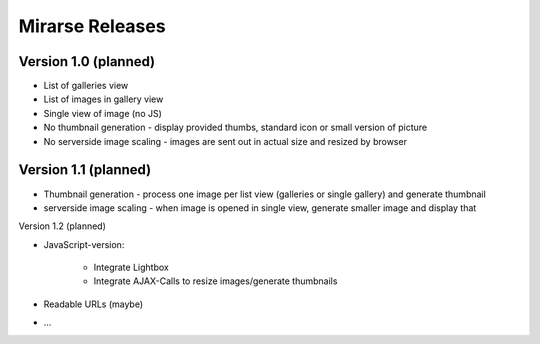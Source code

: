 ================
Mirarse Releases
================

Version 1.0 (planned)
=====================

* List of galleries view
* List of images in gallery view
* Single view of image (no JS)
* No thumbnail generation - display provided thumbs, standard icon or small version of picture
* No serverside image scaling - images are sent out in actual size and resized by browser

Version 1.1 (planned)
=====================

* Thumbnail generation - process one image per list view (galleries or single gallery) and generate thumbnail
* serverside image scaling - when image is opened in single view, generate smaller image and display that

Version 1.2 (planned)

* JavaScript-version:

	* Integrate Lightbox
	* Integrate AJAX-Calls to resize images/generate thumbnails

* Readable URLs (maybe)
* ...